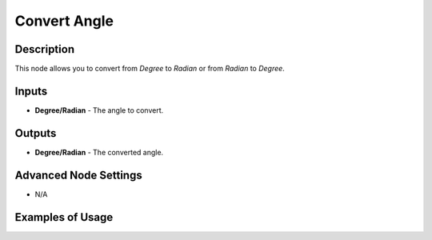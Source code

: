 Convert Angle
=============

Description
-----------
This node allows you to convert from *Degree* to *Radian* or from *Radian* to *Degree*.

.. image:: images/convert_angle_node.png
   :width: 160pt

Inputs
------

- **Degree/Radian** - The angle to convert.

Outputs
-------

- **Degree/Radian** - The converted angle.

Advanced Node Settings
----------------------

- N/A

Examples of Usage
-----------------

.. image:: gifs/convert_angle_node_example.gif
